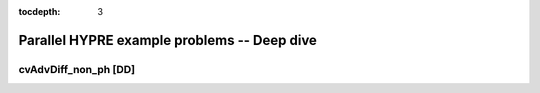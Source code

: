 ..
   Programmer(s): Daniel M. Margolis @ SMU
   ----------------------------------------------------------------
   SUNDIALS Copyright Start
   Copyright (c) 2002-2023, Lawrence Livermore National Security
   and Southern Methodist University.
   All rights reserved.

   See the top-level LICENSE and NOTICE files for details.

   SPDX-License-Identifier: BSD-3-Clause
   SUNDIALS Copyright End
   ----------------------------------------------------------------

:tocdepth: 3


.. _parhyp_deep_c:

==================================================
Parallel HYPRE example problems -- Deep dive
==================================================



.. _deep_dive.cvAdvDiff_non_ph:

cvAdvDiff_non_ph [DD]
====================================



